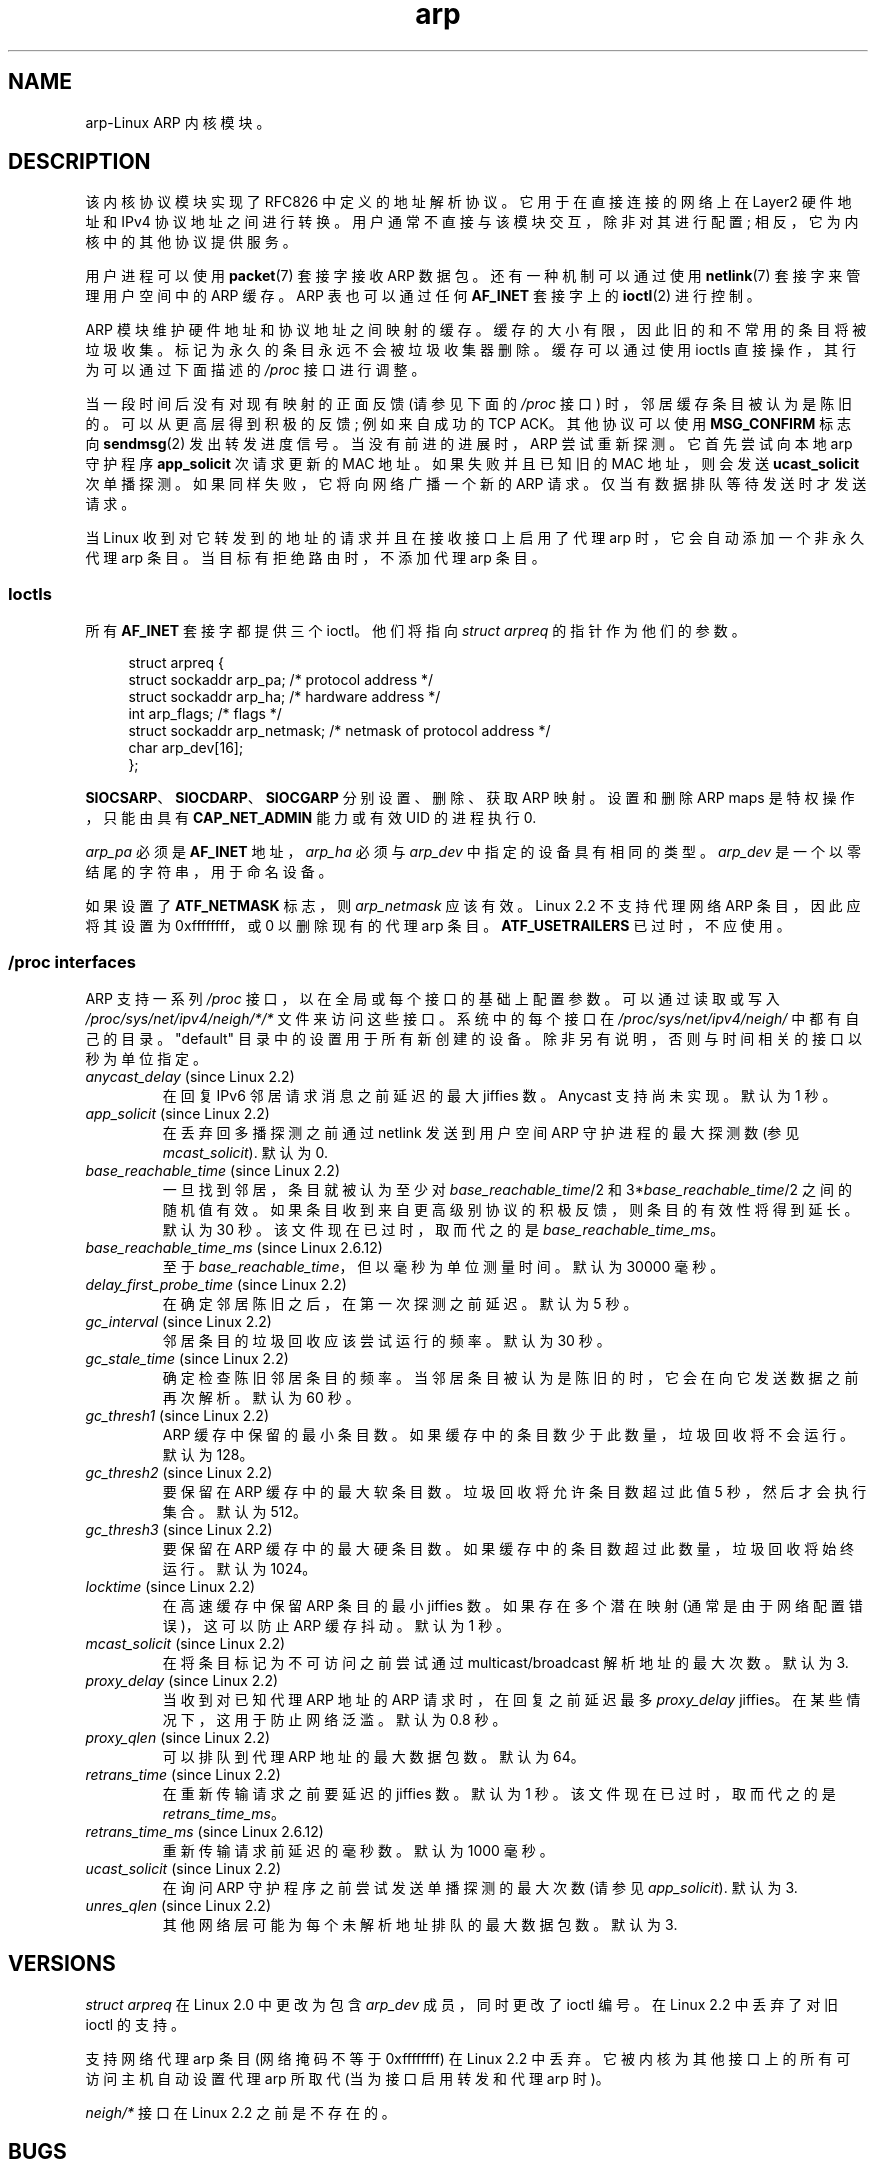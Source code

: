 .\" -*- coding: UTF-8 -*-
'\" t
.\" This man page is Copyright (C) 1999 Matthew Wilcox <willy@bofh.ai>.
.\" %%%LICENSE_START(VERBATIM_ONE_PARA)
.\" Permission is granted to distribute possibly modified copies
.\" of this page provided the header is included verbatim,
.\" and in case of nontrivial modification author and date
.\" of the modification is added to the header.
.\" %%%LICENSE_END
.\"
.\" Modified June 1999 Andi Kleen
.\" $Id: arp.7,v 1.10 2000/04/27 19:31:38 ak Exp $
.\"
.\"*******************************************************************
.\"
.\" This file was generated with po4a. Translate the source file.
.\"
.\"*******************************************************************
.TH arp 7 2022\-12\-15 "Linux man\-pages 6.03" 
.SH NAME
arp\-Linux ARP 内核模块。
.SH DESCRIPTION
该内核协议模块实现了 RFC\826 中定义的地址解析协议。 它用于在直接连接的网络上在 Layer2 硬件地址和 IPv4 协议地址之间进行转换。
用户通常不直接与该模块交互，除非对其进行配置; 相反，它为内核中的其他协议提供服务。
.PP
用户进程可以使用 \fBpacket\fP(7) 套接字接收 ARP 数据包。 还有一种机制可以通过使用 \fBnetlink\fP(7) 套接字来管理用户空间中的
ARP 缓存。 ARP 表也可以通过任何 \fBAF_INET\fP 套接字上的 \fBioctl\fP(2) 进行控制。
.PP
ARP 模块维护硬件地址和协议地址之间映射的缓存。 缓存的大小有限，因此旧的和不常用的条目将被垃圾收集。 标记为永久的条目永远不会被垃圾收集器删除。
缓存可以通过使用 ioctls 直接操作，其行为可以通过下面描述的 \fI/proc\fP 接口进行调整。
.PP
当一段时间后没有对现有映射的正面反馈 (请参见下面的 \fI/proc\fP 接口) 时，邻居缓存条目被认为是陈旧的。 可以从更高层得到积极的反馈;
例如来自成功的 TCP ACK。 其他协议可以使用 \fBMSG_CONFIRM\fP 标志向 \fBsendmsg\fP(2) 发出转发进度信号。
当没有前进的进展时，ARP 尝试重新探测。 它首先尝试向本地 arp 守护程序 \fBapp_solicit\fP 次请求更新的 MAC 地址。
如果失败并且已知旧的 MAC 地址，则会发送 \fBucast_solicit\fP 次单播探测。 如果同样失败，它将向网络广播一个新的 ARP 请求。
仅当有数据排队等待发送时才发送请求。
.PP
当 Linux 收到对它转发到的地址的请求并且在接收接口上启用了代理 arp 时，它会自动添加一个非永久代理 arp 条目。
当目标有拒绝路由时，不添加代理 arp 条目。
.SS Ioctls
所有 \fBAF_INET\fP 套接字都提供三个 ioctl。 他们将指向 \fIstruct arpreq\fP 的指针作为他们的参数。
.PP
.in +4n
.EX
struct arpreq {
    struct sockaddr arp_pa;      /* protocol address */
    struct sockaddr arp_ha;      /* hardware address */
    int             arp_flags;   /* flags */
    struct sockaddr arp_netmask; /* netmask of protocol address */
    char            arp_dev[16];
};
.EE
.in
.PP
\fBSIOCSARP\fP、\fBSIOCDARP\fP、\fBSIOCGARP\fP 分别设置、删除、获取 ARP 映射。 设置和删除 ARP maps
是特权操作，只能由具有 \fBCAP_NET_ADMIN\fP 能力或有效 UID 的进程执行 0.
.PP
\fIarp_pa\fP 必须是 \fBAF_INET\fP 地址，\fIarp_ha\fP 必须与 \fIarp_dev\fP 中指定的设备具有相同的类型。
\fIarp_dev\fP 是一个以零结尾的字符串，用于命名设备。
.RS
.TS
tab(:) allbox;
c s
l l.
\fIarp_flags\fP
flag:meaning
ATF_COM:Lookup complete
ATF_PERM:Permanent entry
ATF_PUBL:Publish entry
ATF_USETRAILERS:Trailers requested
ATF_NETMASK:Use a netmask
ATF_DONTPUB:Don't answer
.TE
.RE
.PP
如果设置了 \fBATF_NETMASK\fP 标志，则 \fIarp_netmask\fP 应该有效。 Linux 2.2 不支持代理网络 ARP
条目，因此应将其设置为 0xffffffff，或 0 以删除现有的代理 arp 条目。 \fBATF_USETRAILERS\fP 已过时，不应使用。
.SS "/proc interfaces"
ARP 支持一系列 \fI/proc\fP 接口，以在全局或每个接口的基础上配置参数。 可以通过读取或写入
\fI/proc/sys/net/ipv4/neigh/*/*\fP 文件来访问这些接口。 系统中的每个接口在
\fI/proc/sys/net/ipv4/neigh/\fP 中都有自己的目录。 "default" 目录中的设置用于所有新创建的设备。
除非另有说明，否则与时间相关的接口以秒为单位指定。
.TP 
\fIanycast_delay\fP (since Linux 2.2)
.\" Precisely: 2.1.79
在回复 IPv6 邻居请求消息之前延迟的最大 jiffies 数。 Anycast 支持尚未实现。 默认为 1 秒。
.TP 
\fIapp_solicit\fP (since Linux 2.2)
.\" Precisely: 2.1.79
在丢弃回多播探测之前通过 netlink 发送到用户空间 ARP 守护进程的最大探测数 (参见 \fImcast_solicit\fP).  默认为 0.
.TP 
\fIbase_reachable_time\fP (since Linux 2.2)
.\" Precisely: 2.1.79
一旦找到邻居，条目就被认为至少对 \fIbase_reachable_time\fP/2 和 3*\fIbase_reachable_time\fP/2
之间的随机值有效。如果条目收到来自更高级别协议的积极反馈，则条目的有效性将得到延长。 默认为 30 秒。 该文件现在已过时，取而代之的是
\fIbase_reachable_time_ms\fP。
.TP 
\fIbase_reachable_time_ms\fP (since Linux 2.6.12)
至于 \fIbase_reachable_time\fP，但以毫秒为单位测量时间。 默认为 30000 毫秒。
.TP 
\fIdelay_first_probe_time\fP (since Linux 2.2)
.\" Precisely: 2.1.79
在确定邻居陈旧之后，在第一次探测之前延迟。 默认为 5 秒。
.TP 
\fIgc_interval\fP (since Linux 2.2)
.\" Precisely: 2.1.79
邻居条目的垃圾回收应该尝试运行的频率。 默认为 30 秒。
.TP 
\fIgc_stale_time\fP (since Linux 2.2)
.\" Precisely: 2.1.79
确定检查陈旧邻居条目的频率。 当邻居条目被认为是陈旧的时，它会在向它发送数据之前再次解析。 默认为 60 秒。
.TP 
\fIgc_thresh1\fP (since Linux 2.2)
.\" Precisely: 2.1.79
ARP 缓存中保留的最小条目数。 如果缓存中的条目数少于此数量，垃圾回收将不会运行。 默认为 128。
.TP 
\fIgc_thresh2\fP (since Linux 2.2)
.\" Precisely: 2.1.79
要保留在 ARP 缓存中的最大软条目数。 垃圾回收将允许条目数超过此值 5 秒，然后才会执行集合。 默认为 512。
.TP 
\fIgc_thresh3\fP (since Linux 2.2)
.\" Precisely: 2.1.79
要保留在 ARP 缓存中的最大硬条目数。 如果缓存中的条目数超过此数量，垃圾回收将始终运行。 默认为 1024。
.TP 
\fIlocktime\fP (since Linux 2.2)
.\" Precisely: 2.1.79
在高速缓存中保留 ARP 条目的最小 jiffies 数。 如果存在多个潜在映射 (通常是由于网络配置错误)，这可以防止 ARP 缓存抖动。 默认为 1
秒。
.TP 
\fImcast_solicit\fP (since Linux 2.2)
.\" Precisely: 2.1.79
在将条目标记为不可访问之前尝试通过 multicast/broadcast 解析地址的最大次数。 默认为 3.
.TP 
\fIproxy_delay\fP (since Linux 2.2)
.\" Precisely: 2.1.79
当收到对已知代理 ARP 地址的 ARP 请求时，在回复之前延迟最多 \fIproxy_delay\fP jiffies。 在某些情况下，这用于防止网络泛滥。
默认为 0.8 秒。
.TP 
\fIproxy_qlen\fP (since Linux 2.2)
.\" Precisely: 2.1.79
可以排队到代理 ARP 地址的最大数据包数。 默认为 64。
.TP 
\fIretrans_time\fP (since Linux 2.2)
.\" Precisely: 2.1.79
在重新传输请求之前要延迟的 jiffies 数。 默认为 1 秒。 该文件现在已过时，取而代之的是 \fIretrans_time_ms\fP。
.TP 
\fIretrans_time_ms\fP (since Linux 2.6.12)
重新传输请求前延迟的毫秒数。 默认为 1000 毫秒。
.TP 
\fIucast_solicit\fP (since Linux 2.2)
.\" Precisely: 2.1.79
在询问 ARP 守护程序之前尝试发送单播探测的最大次数 (请参见 \fIapp_solicit\fP).  默认为 3.
.TP 
\fIunres_qlen\fP (since Linux 2.2)
.\" Precisely: 2.1.79
其他网络层可能为每个未解析地址排队的最大数据包数。 默认为 3.
.SH VERSIONS
\fIstruct arpreq\fP 在 Linux 2.0 中更改为包含 \fIarp_dev\fP 成员，同时更改了 ioctl 编号。 在 Linux
2.2 中丢弃了对旧 ioctl 的支持。
.PP
支持网络代理 arp 条目 (网络掩码不等于 0xffffffff) 在 Linux 2.2 中丢弃。 它被内核为其他接口上的所有可访问主机自动设置代理
arp 所取代 (当为接口启用转发和代理 arp 时)。
.PP
\fIneigh/*\fP 接口在 Linux 2.2 之前是不存在的。
.SH BUGS
一些计时器设置在 jiffies 中指定，它与体系结构和内核版本相关; 请参见 \fBtime\fP(7)。
.PP
无法从用户空间发出积极反馈信号。 这意味着在用户空间中实现的面向连接的协议会产生过多的 ARP 流量，因为 ndisc 会定期重新探测 MAC 地址。
同样的问题适用于某些内核协议 (例如，NFS over UDP)。
.PP
该手册页将特定于 IPv4 的功能与 IPv4 和 IPv6 之间共享的功能混在一起。
.SH "SEE ALSO"
\fBcapabilities\fP(7), \fBip\fP(7), \fBarpd\fP(8)
.PP
RFC\826 对 ARP 的描述。 RFC\2461 描述了 IPv6 邻居发现和使用的基本算法。 Linux 2.2+ IPv4 ARP
在适用时使用 IPv6 算法。
.PP
.SH [手册页中文版]
.PP
本翻译为免费文档；阅读
.UR https://www.gnu.org/licenses/gpl-3.0.html
GNU 通用公共许可证第 3 版
.UE
或稍后的版权条款。因使用该翻译而造成的任何问题和损失完全由您承担。
.PP
该中文翻译由 wtklbm
.B <wtklbm@gmail.com>
根据个人学习需要制作。
.PP
项目地址:
.UR \fBhttps://github.com/wtklbm/manpages-chinese\fR
.ME 。
